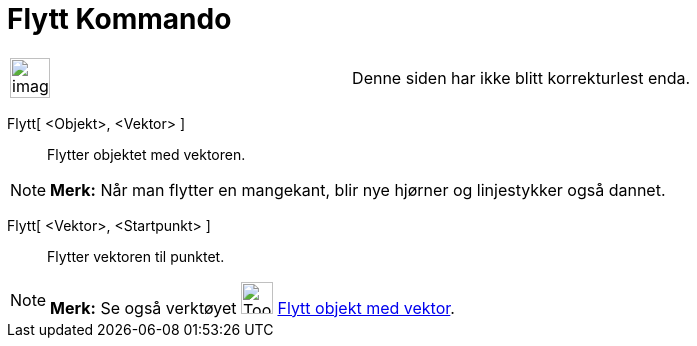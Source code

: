 = Flytt Kommando
:page-en: commands/Translate
ifdef::env-github[:imagesdir: /nb/modules/ROOT/assets/images]

[width="100%",cols="50%,50%",]
|===
a|
image:Ambox_content.png[image,width=40,height=40]

|Denne siden har ikke blitt korrekturlest enda.
|===

Flytt[ <Objekt>, <Vektor> ]::
  Flytter objektet med vektoren.

[NOTE]
====

*Merk:* Når man flytter en mangekant, blir nye hjørner og linjestykker også dannet.

====

Flytt[ <Vektor>, <Startpunkt> ]::
  Flytter vektoren til punktet.

[NOTE]
====

*Merk:* Se også verktøyet image:Tool_Translate_Object_by_Vector.gif[Tool Translate Object by
Vector.gif,width=32,height=32] xref:/tools/Flytt_objekt_med_vektor.adoc[Flytt objekt med vektor].

====
